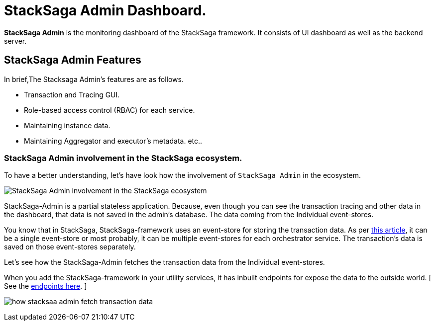 = StackSaga Admin Dashboard.

*StackSaga Admin* is the monitoring dashboard of the StackSaga framework.
It consists of UI dashboard as well as the backend server.

== StackSaga Admin Features

In brief,The Stacksaga Admin's features are as follows.

* Transaction and Tracing GUI.
* Role-based access control (RBAC) for each service.
* Maintaining instance data.
* Maintaining Aggregator and executor's metadata. etc..

=== StackSaga Admin involvement in the StackSaga ecosystem.

To have a better understanding, let's have look how the involvement of `StackSaga Admin` in the ecosystem.

image:stack-saga-high-level-diagram.svg[alt="StackSaga Admin involvement in the StackSaga ecosystem"]

StackSaga-Admin is a partial stateless application.
Because, even though you can see the transaction tracing and other data in the dashboard, that data is not saved in the admin's database.
The data coming from the Individual event-stores.

You know that in StackSaga, StackSaga-framework uses an event-store for storing the transaction data.
As per xref://[this article], it can be a single event-store or most probably, it can be multiple event-stores for each orchestrator service.
The transaction's data is saved on those event-stores separately.

Let's see how the StackSaga-Admin fetches the transaction data from the Individual event-stores.

When you add the StackSaga-framework in your utility services, it has inbuilt endpoints for expose the data to the outside world.
[ See the xref://[endpoints here]. ]

image:how-stacksaa-admin-fetch-transaction-data.svg[alt="how stacksaa admin fetch transaction data"]
